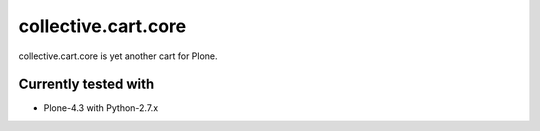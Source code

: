 ====================
collective.cart.core
====================

collective.cart.core is yet another cart for Plone.

Currently tested with
---------------------

* Plone-4.3 with Python-2.7.x
